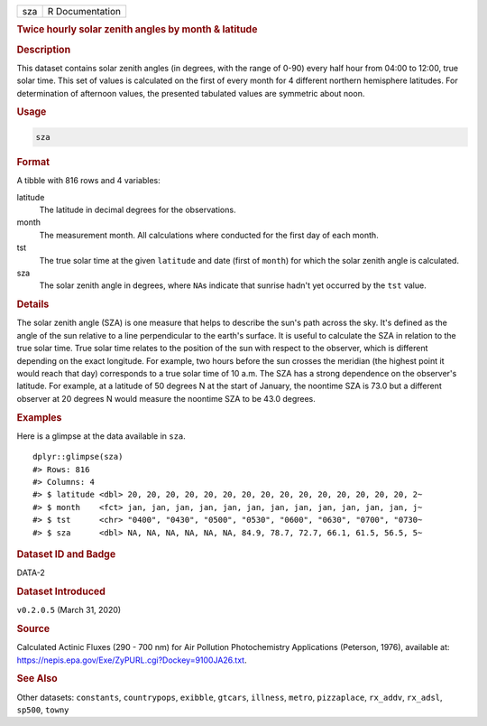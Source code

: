 .. container::

   .. container::

      === ===============
      sza R Documentation
      === ===============

      .. rubric:: Twice hourly solar zenith angles by month & latitude
         :name: twice-hourly-solar-zenith-angles-by-month-latitude

      .. rubric:: Description
         :name: description

      This dataset contains solar zenith angles (in degrees, with the
      range of 0-90) every half hour from 04:00 to 12:00, true solar
      time. This set of values is calculated on the first of every month
      for 4 different northern hemisphere latitudes. For determination
      of afternoon values, the presented tabulated values are symmetric
      about noon.

      .. rubric:: Usage
         :name: usage

      .. code:: R

         sza

      .. rubric:: Format
         :name: format

      A tibble with 816 rows and 4 variables:

      latitude
         The latitude in decimal degrees for the observations.

      month
         The measurement month. All calculations where conducted for the
         first day of each month.

      tst
         The true solar time at the given ``latitude`` and date (first
         of ``month``) for which the solar zenith angle is calculated.

      sza
         The solar zenith angle in degrees, where ``NA``\ s indicate
         that sunrise hadn't yet occurred by the ``tst`` value.

      .. rubric:: Details
         :name: details

      The solar zenith angle (SZA) is one measure that helps to describe
      the sun's path across the sky. It's defined as the angle of the
      sun relative to a line perpendicular to the earth's surface. It is
      useful to calculate the SZA in relation to the true solar time.
      True solar time relates to the position of the sun with respect to
      the observer, which is different depending on the exact longitude.
      For example, two hours before the sun crosses the meridian (the
      highest point it would reach that day) corresponds to a true solar
      time of 10 a.m. The SZA has a strong dependence on the observer's
      latitude. For example, at a latitude of 50 degrees N at the start
      of January, the noontime SZA is 73.0 but a different observer at
      20 degrees N would measure the noontime SZA to be 43.0 degrees.

      .. rubric:: Examples
         :name: examples

      Here is a glimpse at the data available in ``sza``.

      .. container:: sourceCode r

         ::

            dplyr::glimpse(sza)
            #> Rows: 816
            #> Columns: 4
            #> $ latitude <dbl> 20, 20, 20, 20, 20, 20, 20, 20, 20, 20, 20, 20, 20, 20, 20, 2~
            #> $ month    <fct> jan, jan, jan, jan, jan, jan, jan, jan, jan, jan, jan, jan, j~
            #> $ tst      <chr> "0400", "0430", "0500", "0530", "0600", "0630", "0700", "0730~
            #> $ sza      <dbl> NA, NA, NA, NA, NA, NA, 84.9, 78.7, 72.7, 66.1, 61.5, 56.5, 5~

      .. rubric:: Dataset ID and Badge
         :name: dataset-id-and-badge

      DATA-2

      .. container::

         |This image of that of a dataset badge.|

      .. rubric:: Dataset Introduced
         :name: dataset-introduced

      ``v0.2.0.5`` (March 31, 2020)

      .. rubric:: Source
         :name: source

      Calculated Actinic Fluxes (290 - 700 nm) for Air Pollution
      Photochemistry Applications (Peterson, 1976), available at:
      https://nepis.epa.gov/Exe/ZyPURL.cgi?Dockey=9100JA26.txt.

      .. rubric:: See Also
         :name: see-also

      Other datasets: ``constants``, ``countrypops``, ``exibble``,
      ``gtcars``, ``illness``, ``metro``, ``pizzaplace``, ``rx_addv``,
      ``rx_adsl``, ``sp500``, ``towny``

.. |This image of that of a dataset badge.| image:: https://raw.githubusercontent.com/rstudio/gt/master/images/dataset_sza.png
